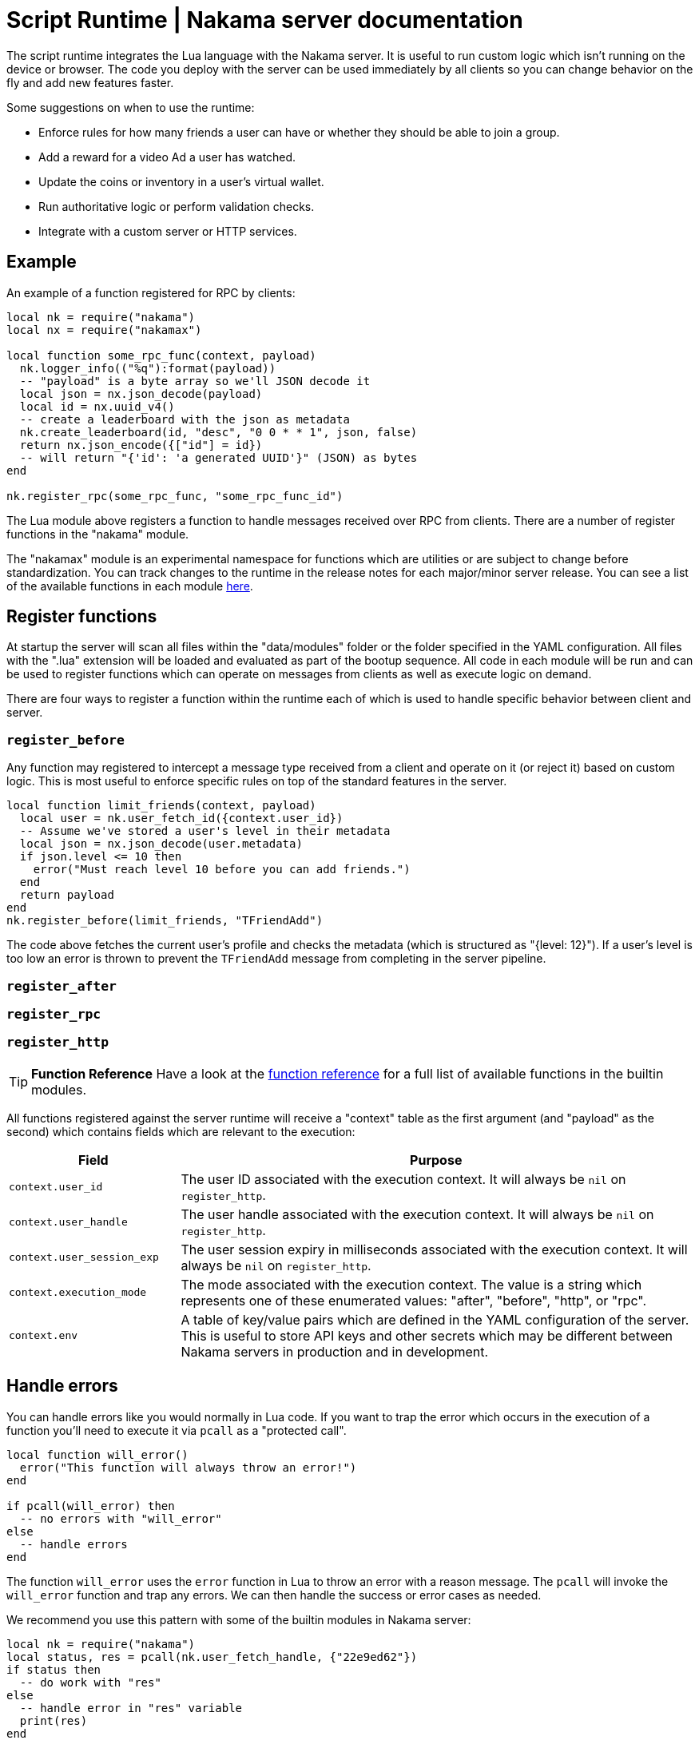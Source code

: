= Script Runtime | Nakama server documentation

The script runtime integrates the Lua language with the Nakama server. It is useful to run custom logic which isn't running on the device or browser. The code you deploy with the server can be used immediately by all clients so you can change behavior on the fly and add new features faster.

Some suggestions on when to use the runtime:

* Enforce rules for how many friends a user can have or whether they should be able to join a group.
* Add a reward for a video Ad a user has watched.
* Update the coins or inventory in a user's virtual wallet.
* Run authoritative logic or perform validation checks.
* Integrate with a custom server or HTTP services.

== Example

An example of a function registered for RPC by clients:

[source, lua]
----
local nk = require("nakama")
local nx = require("nakamax")

local function some_rpc_func(context, payload)
  nk.logger_info(("%q"):format(payload))
  -- "payload" is a byte array so we'll JSON decode it
  local json = nx.json_decode(payload)
  local id = nx.uuid_v4()
  -- create a leaderboard with the json as metadata
  nk.create_leaderboard(id, "desc", "0 0 * * 1", json, false)
  return nx.json_encode({["id"] = id})
  -- will return "{'id': 'a generated UUID'}" (JSON) as bytes
end

nk.register_rpc(some_rpc_func, "some_rpc_func_id")
----

The Lua module above registers a function to handle messages received over RPC from clients. There are a number of register functions in the "nakama" module.

The "nakamax" module is an experimental namespace for functions which are utilities or are subject to change before standardization. You can track changes to the runtime in the release notes for each major/minor server release. You can see a list of the available functions in each module link:./function-reference.adoc[here].

== Register functions

At startup the server will scan all files within the "data/modules" folder or the folder specified in the YAML configuration. All files with the ".lua" extension will be loaded and evaluated as part of the bootup sequence. All code in each module will be run and can be used to register functions which can operate on messages from clients as well as execute logic on demand.

There are four ways to register a function within the runtime each of which is used to handle specific behavior between client and server.

=== `register_before`

Any function may registered to intercept a message type received from a client and operate on it (or reject it) based on custom logic. This is most useful to enforce specific rules on top of the standard features in the server.

[source, lua]
----
local function limit_friends(context, payload)
  local user = nk.user_fetch_id({context.user_id})
  -- Assume we've stored a user's level in their metadata
  local json = nx.json_decode(user.metadata)
  if json.level <= 10 then
    error("Must reach level 10 before you can add friends.")
  end
  return payload
end
nk.register_before(limit_friends, "TFriendAdd")
----

The code above fetches the current user's profile and checks the metadata (which is structured as "{level: 12}"). If a user's level is too low an error is thrown to prevent the `TFriendAdd` message from completing in the server pipeline.

=== `register_after`

=== `register_rpc`

=== `register_http`

TIP: **Function Reference**
Have a look at the link:./function-reference.adoc[function reference] for a full list of available functions in the builtin modules.

All functions registered against the server runtime will receive a "context" table as the first argument (and "payload" as the second) which contains fields which are relevant to the execution:

[cols="1,3", options="header"]
|===
| Field | Purpose

| `context.user_id`
| The user ID associated with the execution context. It will always be `nil` on `register_http`.

| `context.user_handle`
| The user handle associated with the execution context. It will always be `nil` on `register_http`.

| `context.user_session_exp`
| The user session expiry in milliseconds associated with the execution context. It will always be `nil` on `register_http`.

| `context.execution_mode`
| The mode associated with the execution context. The value is a string which represents one of these enumerated values: "after", "before", "http", or "rpc".

| `context.env`
| A table of key/value pairs which are defined in the YAML configuration of the server. This is useful to store API keys and other secrets which may be different between Nakama servers in production and in development.
|===

== Handle errors

You can handle errors like you would normally in Lua code. If you want to trap the error which occurs in the execution of a function you'll need to execute it via `pcall` as a "protected call".

[source, lua]
----
local function will_error()
  error("This function will always throw an error!")
end

if pcall(will_error) then
  -- no errors with "will_error"
else
  -- handle errors
end
----

The function `will_error` uses the `error` function in Lua to throw an error with a reason message. The `pcall` will invoke the `will_error` function and trap any errors. We can then handle the success or error cases as needed.

We recommend you use this pattern with some of the builtin modules in Nakama server:

[source, lua]
----
local nk = require("nakama")
local status, res = pcall(nk.user_fetch_handle, {"22e9ed62"})
if status then
  -- do work with "res"
else
  -- handle error in "res" variable
  print(res)
end
----

== Logs

If you want to write a message to the server logs you can use the `logger_*` functions in the "nakama" module. There are no limits on how many log messages can be written or the size of each log line.

[source, lua]
----
local message = ("%q"):format(47)
nk.logger_info(message)
----

== Restrictions

The Lua VM embedded in the server uses a restricted set of Lua standard library modules. This ensures the script sandbox cannot tamper with OS input/output or the filesystem.

The list of available modules are: base module, "math", "os", "string", and "table".
